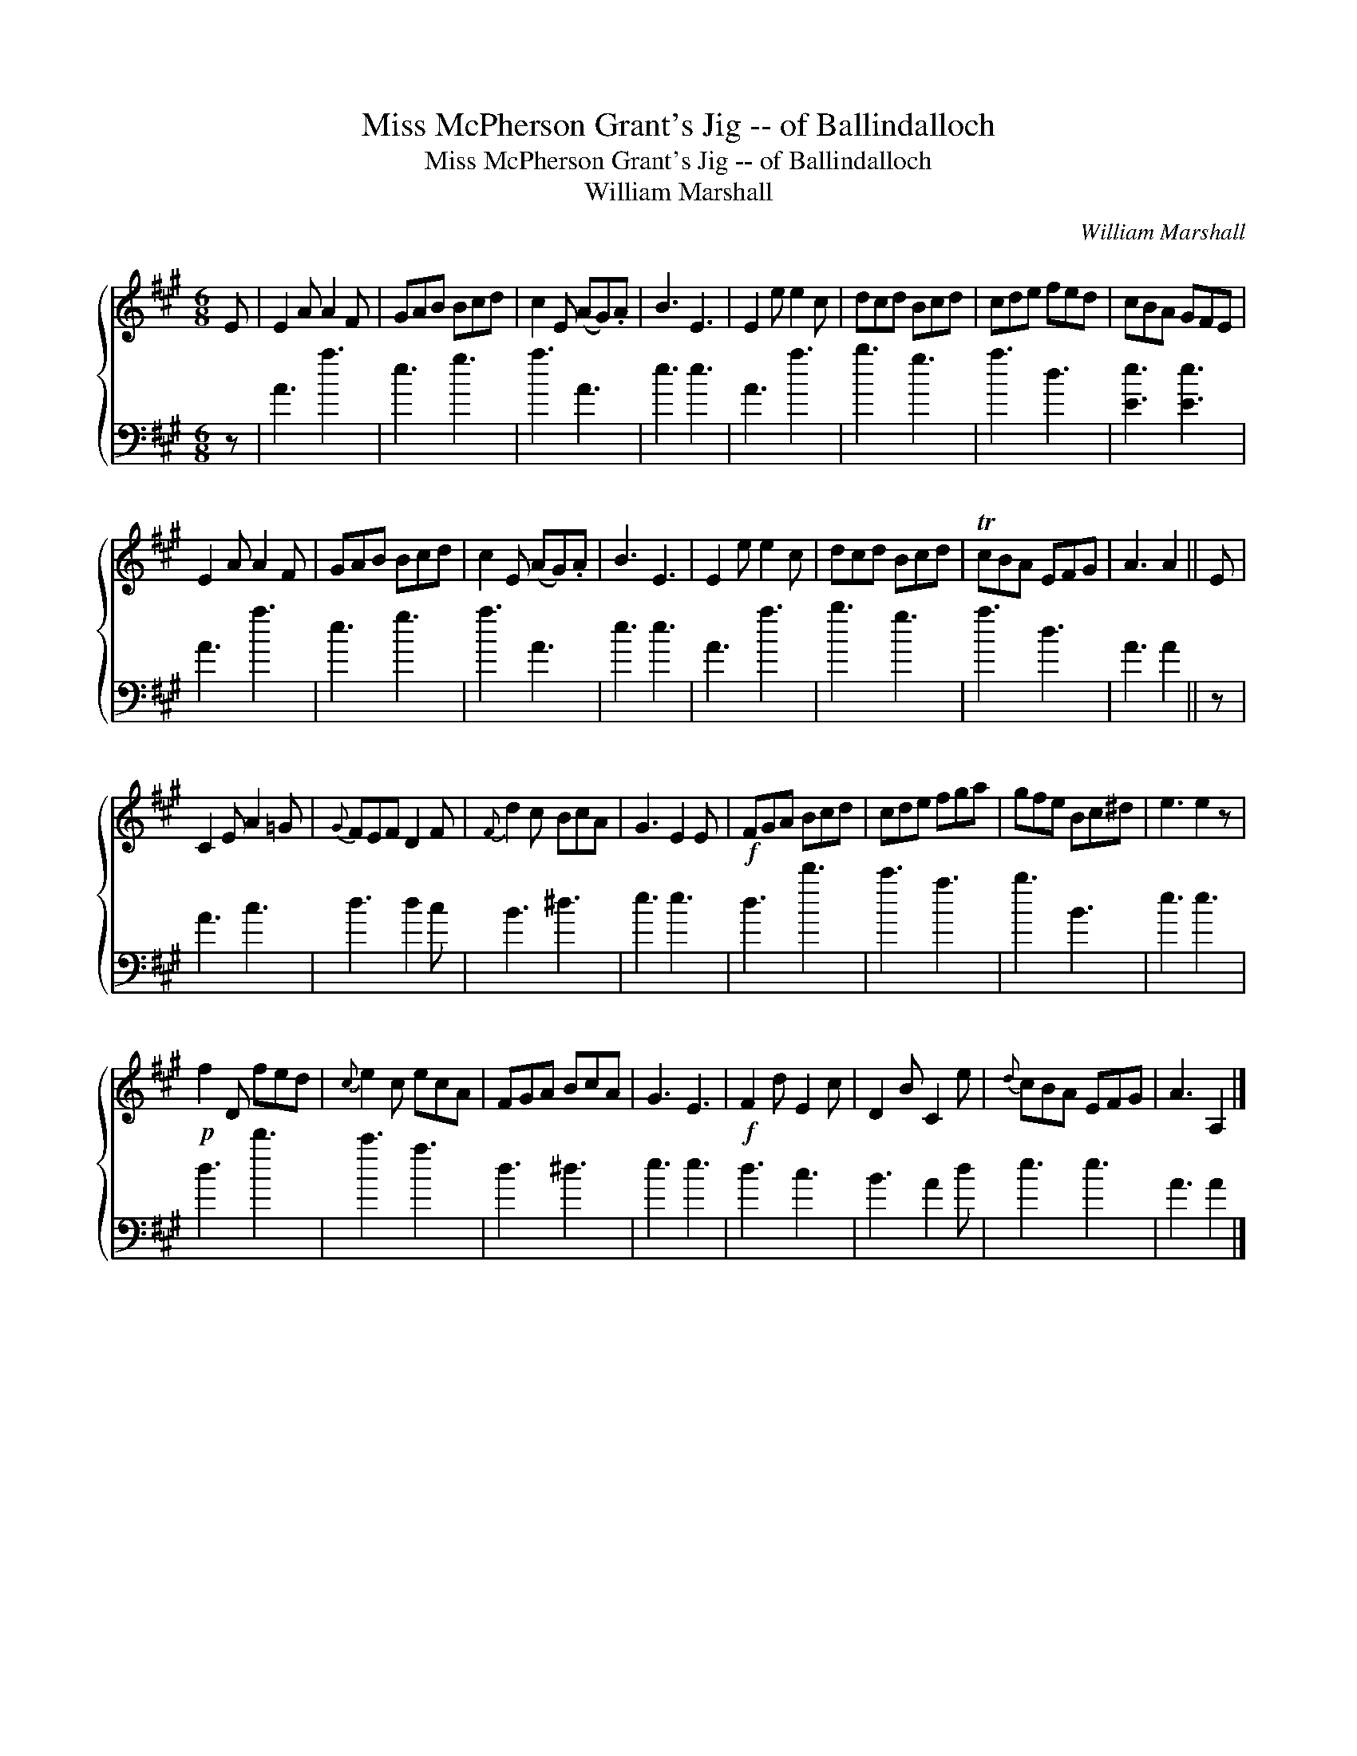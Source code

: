 X:1
T:Miss McPherson Grant's Jig -- of Ballindalloch
T:Miss McPherson Grant's Jig -- of Ballindalloch
T:William Marshall
C:William Marshall
%%score { 1 2 }
L:1/8
M:6/8
K:A
V:1 treble 
V:2 bass 
V:1
 E | E2 A A2 F | GAB Bcd | c2 E (AG).A | B3 E3 | E2 e e2 c | dcd Bcd | cde fed | cBA GFE | %9
 E2 A A2 F | GAB Bcd | c2 E (AG).A | B3 E3 | E2 e e2 c | dcd Bcd | TcBA EFG | A3 A2 || E | %18
 C2 E A2 =G |{G} FEF D2 F |{F} d2 c BcA | G3 E2 E |!f! FGA Bcd | cde fga | gfe Bc^d | e3 e2 z | %26
!p! f2 D fed |{c} e2 c ecA | FGA BcA | G3 E3 |!f! F2 d E2 c | D2 B C2 e |{d} cBA EFG | A3 A,2 |] %34
V:2
 z | A3 a3 | e3 g3 | a3 A3 | e3 e3 | A3 a3 | b3 g3 | a3 d3 | [Ee]3 [Ee]3 | A3 a3 | e3 g3 | a3 A3 | %12
 e3 e3 | A3 a3 | b3 g3 | a3 d3 | A3 A2 || z | A3 c3 | d3 d2 c | B3 ^d3 | e3 e3 | d3 d'3 | c'3 a3 | %24
 b3 B3 | e3 e3 | d3 d'3 | c'3 a3 | d3 ^d3 | e3 e3 | d3 c3 | B3 A2 d | e3 e3 | A3 A2 |] %34

